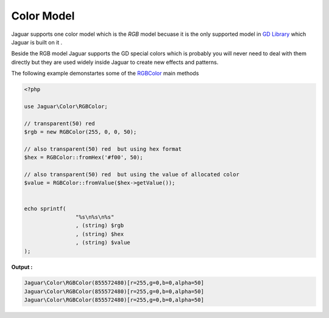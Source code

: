 Color Model
=============

Jaguar supports one color model which is the *RGB* model becuase it is the
only supported model in `GD Library`_ which Jaguar is built on it . 

Beside the RGB model Jaguar supports the GD special colors which is probably 
you will never need to deal with them directly but they are used widely 
inside Jaguar to create new effects and patterns.

The following example demonstartes some of the `RGBColor`_ main methods

.. code-block:: php

	<?php
	
	use Jaguar\Color\RGBColor;

	// transparent(50) red 
	$rgb = new RGBColor(255, 0, 0, 50);

	// also transparent(50) red  but using hex format
	$hex = RGBColor::fromHex('#f00', 50);

	// also transparent(50) red  but using the value of allocated color
	$value = RGBColor::fromValue($hex->getValue());


	echo sprintf(
			"%s\n%s\n%s"
			, (string) $rgb
			, (string) $hex
			, (string) $value
	);

**Output :**

.. code-block:: none

	Jaguar\Color\RGBColor(855572480)[r=255,g=0,b=0,alpha=50]
	Jaguar\Color\RGBColor(855572480)[r=255,g=0,b=0,alpha=50]
	Jaguar\Color\RGBColor(855572480)[r=255,g=0,b=0,alpha=50]

.. -----------------------------------------------------
   Links 
   -----------------------------------------------------
   
.. _Gd Library : http://www.libgd.org
.. _RGBColor: ../_static/class-Jaguar.Color.RGBColor.html